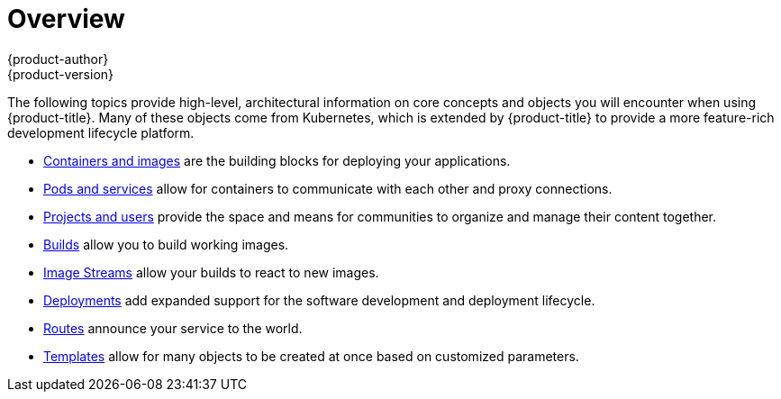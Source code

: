 [[architecture-core-concepts-index]]
= Overview
{product-author}
{product-version}
:data-uri:
:icons:
:experimental:

The following topics provide high-level, architectural information on core
concepts and objects you will encounter when using {product-title}. Many of these
objects come from Kubernetes, which is extended by {product-title} to provide
a more feature-rich development lifecycle platform.

- xref:containers_and_images.adoc#architecture-core-concepts-containers-and-images[Containers and images] are the building blocks
for deploying your applications.
- xref:pods_and_services.adoc#architecture-core-concepts-pods-and-services[Pods and services] allow for containers to
communicate with each other and proxy connections.
- xref:projects_and_users.adoc#architecture-core-concepts-projects-and-users[Projects and users] provide the space and means
for communities to organize and manage their content together.
- xref:builds.adoc#architecture-core-concepts-builds[Builds] allow you to
build working images.
- xref:image_streams.adoc#architecture-core-concepts-image-streams[Image Streams] allow your builds to react to new images.
- xref:deployments.adoc#architecture-core-concepts-deployments[Deployments] add expanded support for the software
development and deployment lifecycle.
- xref:routes.adoc#architecture-core-concepts-routes[Routes] announce your service to the world.
- xref:templates.adoc#architecture-core-concepts-templates[Templates] allow for many objects to be created at once
based on customized parameters.
